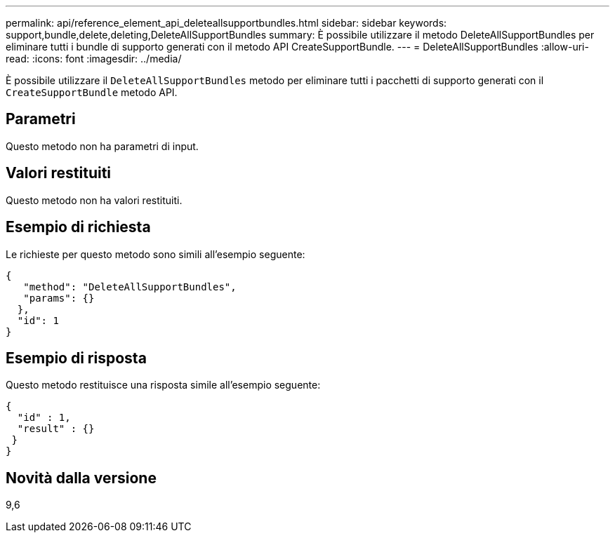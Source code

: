 ---
permalink: api/reference_element_api_deleteallsupportbundles.html 
sidebar: sidebar 
keywords: support,bundle,delete,deleting,DeleteAllSupportBundles 
summary: È possibile utilizzare il metodo DeleteAllSupportBundles per eliminare tutti i bundle di supporto generati con il metodo API CreateSupportBundle. 
---
= DeleteAllSupportBundles
:allow-uri-read: 
:icons: font
:imagesdir: ../media/


[role="lead"]
È possibile utilizzare il `DeleteAllSupportBundles` metodo per eliminare tutti i pacchetti di supporto generati con il `CreateSupportBundle` metodo API.



== Parametri

Questo metodo non ha parametri di input.



== Valori restituiti

Questo metodo non ha valori restituiti.



== Esempio di richiesta

Le richieste per questo metodo sono simili all'esempio seguente:

[listing]
----
{
   "method": "DeleteAllSupportBundles",
   "params": {}
  },
  "id": 1
}
----


== Esempio di risposta

Questo metodo restituisce una risposta simile all'esempio seguente:

[listing]
----
{
  "id" : 1,
  "result" : {}
 }
}
----


== Novità dalla versione

9,6
